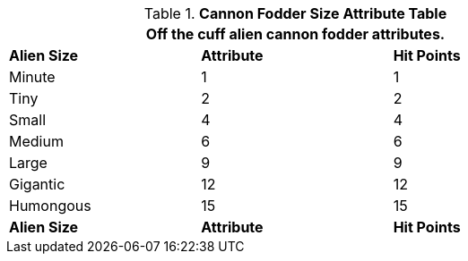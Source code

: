 .*Cannon Fodder Size Attribute Table*
[width="75%",cols="^,^,^",frame="all", stripes="even"]
|===
3+<|Off the cuff alien cannon fodder attributes. 

s|Alien Size
s|Attribute
s|Hit Points

|Minute
|1
|1

|Tiny
|2
|2

|Small
|4
|4

|Medium
|6
|6

|Large
|9
|9


|Gigantic
|12
|12

|Humongous
|15
|15

s|Alien Size
s|Attribute
s|Hit Points
|===
